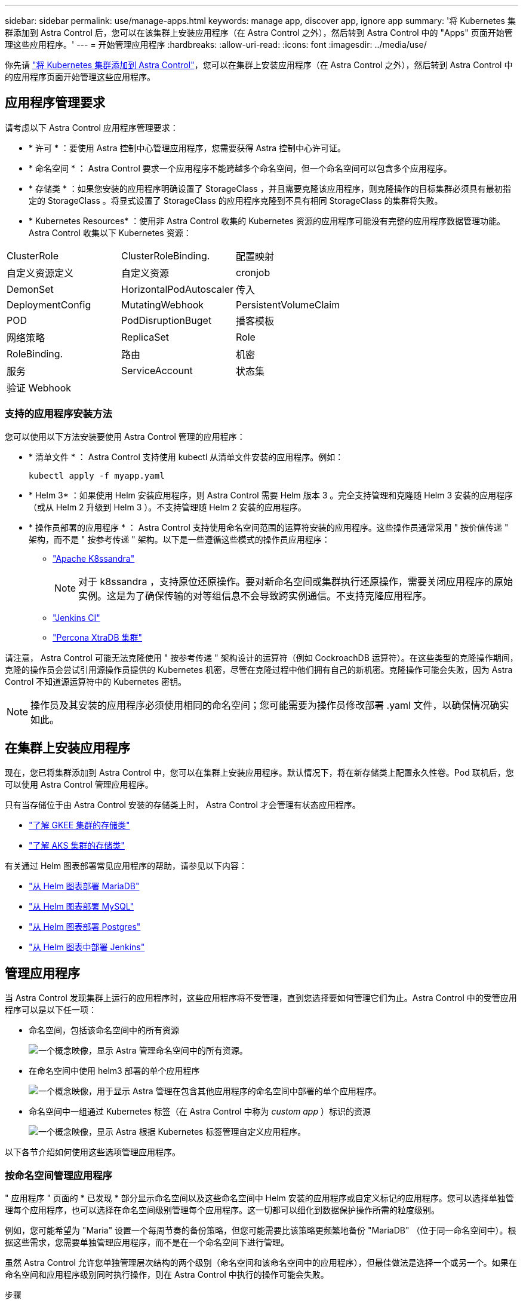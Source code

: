 ---
sidebar: sidebar 
permalink: use/manage-apps.html 
keywords: manage app, discover app, ignore app 
summary: '将 Kubernetes 集群添加到 Astra Control 后，您可以在该集群上安装应用程序（在 Astra Control 之外），然后转到 Astra Control 中的 "Apps" 页面开始管理这些应用程序。' 
---
= 开始管理应用程序
:hardbreaks:
:allow-uri-read: 
:icons: font
:imagesdir: ../media/use/


你先请 link:../get-started/add-first-cluster.html["将 Kubernetes 集群添加到 Astra Control"]，您可以在集群上安装应用程序（在 Astra Control 之外），然后转到 Astra Control 中的应用程序页面开始管理这些应用程序。



== 应用程序管理要求

请考虑以下 Astra Control 应用程序管理要求：

* * 许可 * ：要使用 Astra 控制中心管理应用程序，您需要获得 Astra 控制中心许可证。
* * 命名空间 * ： Astra Control 要求一个应用程序不能跨越多个命名空间，但一个命名空间可以包含多个应用程序。
* * 存储类 * ：如果您安装的应用程序明确设置了 StorageClass ，并且需要克隆该应用程序，则克隆操作的目标集群必须具有最初指定的 StorageClass 。将显式设置了 StorageClass 的应用程序克隆到不具有相同 StorageClass 的集群将失败。
* * Kubernetes Resources* ：使用非 Astra Control 收集的 Kubernetes 资源的应用程序可能没有完整的应用程序数据管理功能。Astra Control 收集以下 Kubernetes 资源：


[cols="1,1,1"]
|===


| ClusterRole | ClusterRoleBinding. | 配置映射 


| 自定义资源定义 | 自定义资源 | cronjob 


| DemonSet | HorizontalPodAutoscaler | 传入 


| DeploymentConfig | MutatingWebhook | PersistentVolumeClaim 


| POD | PodDisruptionBuget | 播客模板 


| 网络策略 | ReplicaSet | Role 


| RoleBinding. | 路由 | 机密 


| 服务 | ServiceAccount | 状态集 


| 验证 Webhook |  |  
|===


=== 支持的应用程序安装方法

您可以使用以下方法安装要使用 Astra Control 管理的应用程序：

* * 清单文件 * ： Astra Control 支持使用 kubectl 从清单文件安装的应用程序。例如：
+
[listing]
----
kubectl apply -f myapp.yaml
----
* * Helm 3* ：如果使用 Helm 安装应用程序，则 Astra Control 需要 Helm 版本 3 。完全支持管理和克隆随 Helm 3 安装的应用程序（或从 Helm 2 升级到 Helm 3 ）。不支持管理随 Helm 2 安装的应用程序。
* * 操作员部署的应用程序 * ： Astra Control 支持使用命名空间范围的运算符安装的应用程序。这些操作员通常采用 " 按价值传递 " 架构，而不是 " 按参考传递 " 架构。以下是一些遵循这些模式的操作员应用程序：
+
** https://github.com/k8ssandra/cass-operator/tree/v1.7.1["Apache K8ssandra"^]
+

NOTE: 对于 k8ssandra ，支持原位还原操作。要对新命名空间或集群执行还原操作，需要关闭应用程序的原始实例。这是为了确保传输的对等组信息不会导致跨实例通信。不支持克隆应用程序。

** https://github.com/jenkinsci/kubernetes-operator["Jenkins CI"^]
** https://github.com/percona/percona-xtradb-cluster-operator["Percona XtraDB 集群"^]




请注意， Astra Control 可能无法克隆使用 " 按参考传递 " 架构设计的运算符（例如 CockroachDB 运算符）。在这些类型的克隆操作期间，克隆的操作员会尝试引用源操作员提供的 Kubernetes 机密，尽管在克隆过程中他们拥有自己的新机密。克隆操作可能会失败，因为 Astra Control 不知道源运算符中的 Kubernetes 密钥。


NOTE: 操作员及其安装的应用程序必须使用相同的命名空间；您可能需要为操作员修改部署 .yaml 文件，以确保情况确实如此。



== 在集群上安装应用程序

现在，您已将集群添加到 Astra Control 中，您可以在集群上安装应用程序。默认情况下，将在新存储类上配置永久性卷。Pod 联机后，您可以使用 Astra Control 管理应用程序。

只有当存储位于由 Astra Control 安装的存储类上时， Astra Control 才会管理有状态应用程序。

* link:../learn/choose-class-and-size.html["了解 GKEE 集群的存储类"]
* link:../learn/azure-storage.html["了解 AKS 集群的存储类"]


有关通过 Helm 图表部署常见应用程序的帮助，请参见以下内容：

* link:../solutions/mariadb-deploy-from-helm-chart.html["从 Helm 图表部署 MariaDB"]
* link:../solutions/mysql-deploy-from-helm-chart.html["从 Helm 图表部署 MySQL"]
* link:../solutions/postgres-deploy-from-helm-chart.html["从 Helm 图表部署 Postgres"]
* link:../solutions/jenkins-deploy-from-helm-chart.html["从 Helm 图表中部署 Jenkins"]




== 管理应用程序

当 Astra Control 发现集群上运行的应用程序时，这些应用程序将不受管理，直到您选择要如何管理它们为止。Astra Control 中的受管应用程序可以是以下任一项：

* 命名空间，包括该命名空间中的所有资源
+
image:diagram-managed-app1.png["一个概念映像，显示 Astra 管理命名空间中的所有资源。"]

* 在命名空间中使用 helm3 部署的单个应用程序
+
image:diagram-managed-app2.png["一个概念映像，用于显示 Astra 管理在包含其他应用程序的命名空间中部署的单个应用程序。"]

* 命名空间中一组通过 Kubernetes 标签（在 Astra Control 中称为 _custom app_ ）标识的资源
+
image:diagram-managed-app3.png["一个概念映像，显示 Astra 根据 Kubernetes 标签管理自定义应用程序。"]



以下各节介绍如何使用这些选项管理应用程序。



=== 按命名空间管理应用程序

" 应用程序 " 页面的 * 已发现 * 部分显示命名空间以及这些命名空间中 Helm 安装的应用程序或自定义标记的应用程序。您可以选择单独管理每个应用程序，也可以选择在命名空间级别管理每个应用程序。这一切都可以细化到数据保护操作所需的粒度级别。

例如，您可能希望为 "Maria" 设置一个每周节奏的备份策略，但您可能需要比该策略更频繁地备份 "MariaDB" （位于同一命名空间中）。根据这些需求，您需要单独管理应用程序，而不是在一个命名空间下进行管理。

虽然 Astra Control 允许您单独管理层次结构的两个级别（命名空间和该命名空间中的应用程序），但最佳做法是选择一个或另一个。如果在命名空间和应用程序级别同时执行操作，则在 Astra Control 中执行的操作可能会失败。

.步骤
. 选择 * 应用程序 * ，然后选择 * 已发现 * 。
. 查看已发现的命名空间列表并展开命名空间以查看应用程序和关联资源。
+
Astra Control 会在命名空间中显示 Helm 应用程序和自定义标记的应用程序。如果 Helm 标签可用，则会使用标记图标来指定这些标签。

. 确定是单独管理每个应用程序，还是在命名空间级别管理每个应用程序。
. 在层次结构中的所需级别，选择 * 操作 * 列中的下拉列表，然后选择 * 管理 * 。
. 如果您不想管理某个应用程序，请选择所需应用程序的 * 操作 * 列中的下拉列表，然后选择 * 忽略 * 。
+
例如，如果您希望同时管理 "Jenkins " 命名空间下的所有应用程序，以便它们具有相同的快照和备份策略，则可以管理此命名空间并忽略此命名空间中的应用程序。



您选择管理的应用程序现在可从 * 受管 * 选项卡访问。任何被忽略的应用程序都将移至 * 已忽略 * 选项卡。理想情况下， " 已发现 " 选项卡将显示零个应用程序，以便在安装新应用程序后更容易找到和管理这些应用程序。



=== 按 Kubernetes 标签管理应用程序

Astra Control 在应用程序页面顶部包含一个名为 * 定义自定义应用程序 * 的操作。您可以使用此操作管理使用 Kubernetes 标签标识的应用程序。 link:../learn/define-custom-app.html["了解有关通过 Kubernetes 标签定义应用程序的更多信息"]。

.步骤
. 选择 * 应用程序 > 定义自定义应用程序 * 。
. 在 * 定义自定义应用程序 * 对话框中，提供管理该应用程序所需的信息：
+
.. * 新建应用程序 * ：输入应用程序的显示名称。
.. * 集群 * ：选择应用程序所在的集群。
.. * 命名空间 * ：选择应用程序的命名空间。
.. * 标签 * ：输入标签或从以下资源中选择标签。
.. * 选定资源 * ：查看和管理要保护的选定 Kubernetes 资源（ Pod ，机密，永久性卷等）。
+
*** 通过展开资源并选择标签数量来查看可用标签。
*** 选择一个标签。
+
选择标签后，它将显示在 * 标签 * 字段中。Astra Control 还会更新 * 未选定资源 * 部分，以显示与选定标签不匹配的资源。



.. * 未选择资源 * ：验证您不想保护的应用程序资源。


. 选择 * 定义自定义应用程序 * 。


使用 Astra Control 可以管理应用程序。现在，您可以在 * 受管 * 选项卡中找到它。



== 系统应用程序如何？

Astra Control 还会发现 Kubernetes 集群上运行的系统应用程序。您可以通过筛选应用程序列表来查看这些应用程序。

image:acs_apps_system_apps3.png["屏幕截图显示了在应用程序屏幕中选择所有集群时可用的显示系统应用程序选项。"]

默认情况下，我们不会向您显示这些系统应用程序，因为您很少需要备份这些应用程序。
